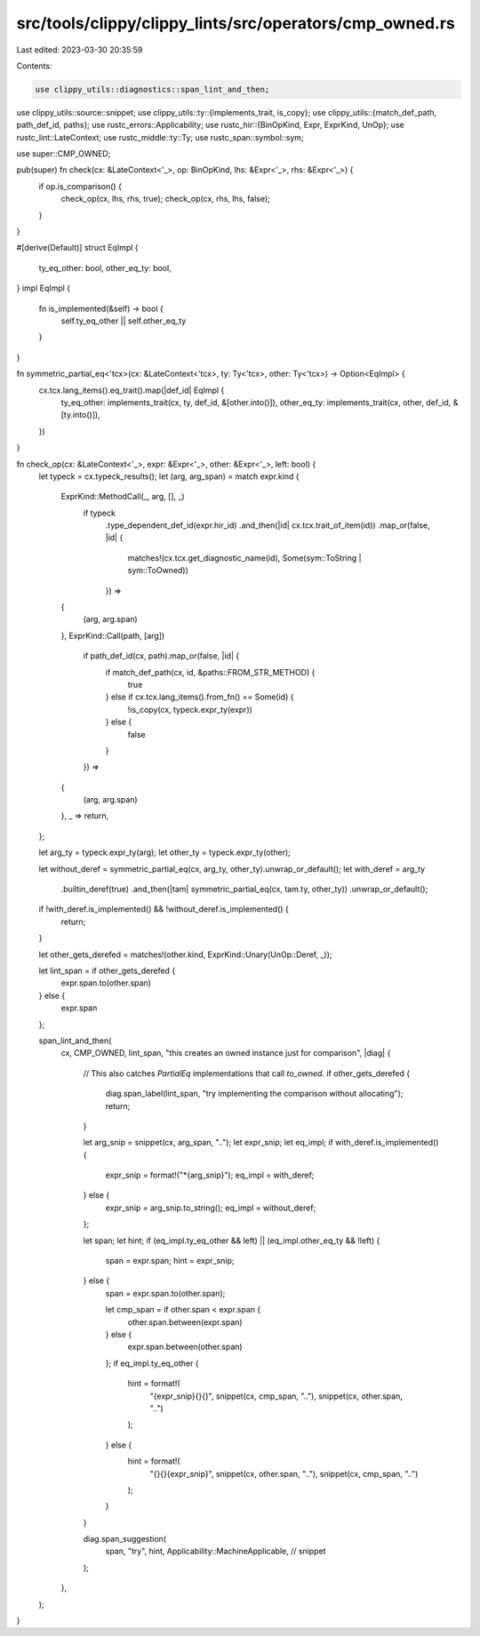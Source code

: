 src/tools/clippy/clippy_lints/src/operators/cmp_owned.rs
========================================================

Last edited: 2023-03-30 20:35:59

Contents:

.. code-block:: rs

    use clippy_utils::diagnostics::span_lint_and_then;
use clippy_utils::source::snippet;
use clippy_utils::ty::{implements_trait, is_copy};
use clippy_utils::{match_def_path, path_def_id, paths};
use rustc_errors::Applicability;
use rustc_hir::{BinOpKind, Expr, ExprKind, UnOp};
use rustc_lint::LateContext;
use rustc_middle::ty::Ty;
use rustc_span::symbol::sym;

use super::CMP_OWNED;

pub(super) fn check(cx: &LateContext<'_>, op: BinOpKind, lhs: &Expr<'_>, rhs: &Expr<'_>) {
    if op.is_comparison() {
        check_op(cx, lhs, rhs, true);
        check_op(cx, rhs, lhs, false);
    }
}

#[derive(Default)]
struct EqImpl {
    ty_eq_other: bool,
    other_eq_ty: bool,
}
impl EqImpl {
    fn is_implemented(&self) -> bool {
        self.ty_eq_other || self.other_eq_ty
    }
}

fn symmetric_partial_eq<'tcx>(cx: &LateContext<'tcx>, ty: Ty<'tcx>, other: Ty<'tcx>) -> Option<EqImpl> {
    cx.tcx.lang_items().eq_trait().map(|def_id| EqImpl {
        ty_eq_other: implements_trait(cx, ty, def_id, &[other.into()]),
        other_eq_ty: implements_trait(cx, other, def_id, &[ty.into()]),
    })
}

fn check_op(cx: &LateContext<'_>, expr: &Expr<'_>, other: &Expr<'_>, left: bool) {
    let typeck = cx.typeck_results();
    let (arg, arg_span) = match expr.kind {
        ExprKind::MethodCall(_, arg, [], _)
            if typeck
                .type_dependent_def_id(expr.hir_id)
                .and_then(|id| cx.tcx.trait_of_item(id))
                .map_or(false, |id| {
                    matches!(cx.tcx.get_diagnostic_name(id), Some(sym::ToString | sym::ToOwned))
                }) =>
        {
            (arg, arg.span)
        },
        ExprKind::Call(path, [arg])
            if path_def_id(cx, path).map_or(false, |id| {
                if match_def_path(cx, id, &paths::FROM_STR_METHOD) {
                    true
                } else if cx.tcx.lang_items().from_fn() == Some(id) {
                    !is_copy(cx, typeck.expr_ty(expr))
                } else {
                    false
                }
            }) =>
        {
            (arg, arg.span)
        },
        _ => return,
    };

    let arg_ty = typeck.expr_ty(arg);
    let other_ty = typeck.expr_ty(other);

    let without_deref = symmetric_partial_eq(cx, arg_ty, other_ty).unwrap_or_default();
    let with_deref = arg_ty
        .builtin_deref(true)
        .and_then(|tam| symmetric_partial_eq(cx, tam.ty, other_ty))
        .unwrap_or_default();

    if !with_deref.is_implemented() && !without_deref.is_implemented() {
        return;
    }

    let other_gets_derefed = matches!(other.kind, ExprKind::Unary(UnOp::Deref, _));

    let lint_span = if other_gets_derefed {
        expr.span.to(other.span)
    } else {
        expr.span
    };

    span_lint_and_then(
        cx,
        CMP_OWNED,
        lint_span,
        "this creates an owned instance just for comparison",
        |diag| {
            // This also catches `PartialEq` implementations that call `to_owned`.
            if other_gets_derefed {
                diag.span_label(lint_span, "try implementing the comparison without allocating");
                return;
            }

            let arg_snip = snippet(cx, arg_span, "..");
            let expr_snip;
            let eq_impl;
            if with_deref.is_implemented() {
                expr_snip = format!("*{arg_snip}");
                eq_impl = with_deref;
            } else {
                expr_snip = arg_snip.to_string();
                eq_impl = without_deref;
            };

            let span;
            let hint;
            if (eq_impl.ty_eq_other && left) || (eq_impl.other_eq_ty && !left) {
                span = expr.span;
                hint = expr_snip;
            } else {
                span = expr.span.to(other.span);

                let cmp_span = if other.span < expr.span {
                    other.span.between(expr.span)
                } else {
                    expr.span.between(other.span)
                };
                if eq_impl.ty_eq_other {
                    hint = format!(
                        "{expr_snip}{}{}",
                        snippet(cx, cmp_span, ".."),
                        snippet(cx, other.span, "..")
                    );
                } else {
                    hint = format!(
                        "{}{}{expr_snip}",
                        snippet(cx, other.span, ".."),
                        snippet(cx, cmp_span, "..")
                    );
                }
            }

            diag.span_suggestion(
                span,
                "try",
                hint,
                Applicability::MachineApplicable, // snippet
            );
        },
    );
}


